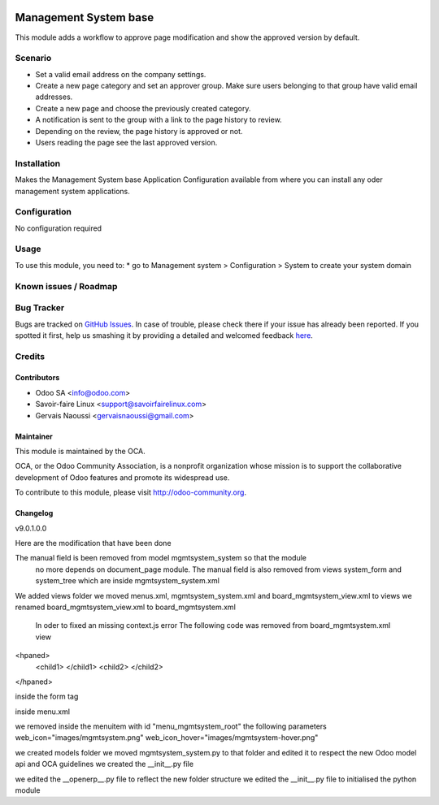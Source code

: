 .. image:: https://img.shields.io/badge/licence-AGPL--3-blue.svg
   :target: http://www.gnu.org/licenses/agpl-3.0-standalone.html
   :alt: License: AGPL-3

================================
Management System base
================================

This module adds a workflow to approve page modification and show the approved
version by default.

Scenario
========

* Set a valid email address on the company settings.
* Create a new page category and set an approver group. Make sure users
  belonging to that group have valid email addresses.
* Create a new page and choose the previously created category.
* A notification is sent to the group with a link to the page history to
  review.
* Depending on the review, the page history is approved or not.
* Users reading the page see the last approved version.

Installation
============

Makes the Management System base Application Configuration available from where you can install
any oder management system applications.

Configuration
=============

No configuration required

Usage
=====

To use this module, you need to:
* go to Management system > Configuration > System to create your system domain

.. image:: https://odoo-community.org/website/image/ir.attachment/5784_f2813bd/datas
   :alt: Try me on Runbot
   :target: https://runbot.odoo-community.org/runbot/118/9.0

Known issues / Roadmap
======================

Bug Tracker
===========

Bugs are tracked on `GitHub Issues <https://github.com/OCA/
Management-system/issues>`_.
In case of trouble, please check there if your issue has already been reported.
If you spotted it first, help us smashing it by providing a detailed and welcomed feedback `here <https://github.com/OCA/
Management-system/issues/new?body=module:%20
mgmtsystem_system%0Aversion:%20
9.0%0A%0A**Steps%20to%20reproduce**%0A-%20...%0A%0A**Current%20behavior**%0A%0A**Expected%20behavior**>`_.


Credits
=======

Contributors
------------

* Odoo SA <info@odoo.com>
* Savoir-faire Linux <support@savoirfairelinux.com>
* Gervais Naoussi <gervaisnaoussi@gmail.com>

Maintainer
----------

.. image:: https://odoo-community.org/logo.png
   :alt: Odoo Community Association
   :target: https://odoo-community.org

This module is maintained by the OCA.

OCA, or the Odoo Community Association, is a nonprofit organization whose
mission is to support the collaborative development of Odoo features and
promote its widespread use.

To contribute to this module, please visit http://odoo-community.org.

Changelog
---------

v9.0.1.0.0

Here are the modification that have been done

The manual field is been removed from model mgmtsystem_system so that the module
 no more depends on document_page module.
 The manual field is also removed from views system_form and system_tree which are inside
 mgmtsystem_system.xml

We added views folder
we moved menus.xml, mgmtsystem_system.xml and board_mgmtsystem_view.xml to views
we renamed board_mgmtsystem_view.xml to board_mgmtsystem.xml

 In oder to fixed an missing context.js error
 The following code was removed from board_mgmtsystem.xml view
<hpaned>
    <child1>
    </child1>
    <child2>
    </child2>
</hpaned>

inside the form tag

inside menu.xml

we removed inside the menuitem with id "menu_mgmtsystem_root" the following parameters
web_icon="images/mgmtsystem.png"
web_icon_hover="images/mgmtsystem-hover.png"

we created models folder
we moved mgmtsystem_system.py to that folder and edited it to respect the new Odoo model api
and OCA guidelines
we created the __init__.py file

we edited the __openerp__.py file to reflect the new folder structure
we edited the __init__.py file to initialised the python module
